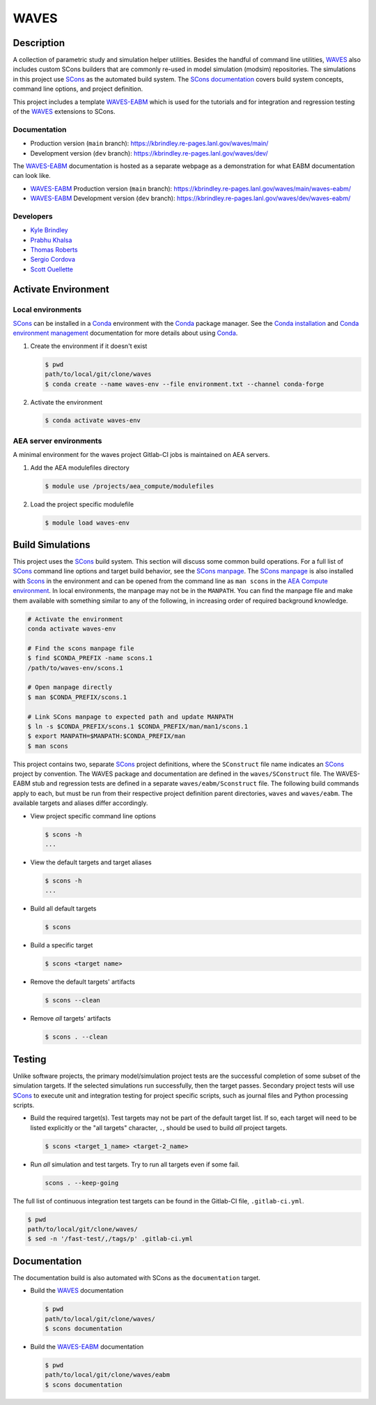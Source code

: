 .. target-start-do-not-remove

.. _AEA Compute environment: https://aea.re-pages.lanl.gov/developer-operations/aea_compute_environment/release/aea_compute_environment.html
.. _AEA Conda channel: https://aea.re-pages.lanl.gov/developer-operations/aea_compute_environment/aea-release/aea_compute_environment.html#aea-conda-channel
.. _ECMF: https://aea.re-pages.lanl.gov/python-projects/ecmf/main/
.. _Conda: https://docs.conda.io/en/latest/
.. _Conda installation: https://docs.conda.io/projects/conda/en/latest/user-guide/install/index.html
.. _Conda environment management: https://docs.conda.io/projects/conda/en/latest/user-guide/tasks/manage-environments.html
.. _CMake: https://cmake.org/cmake/help/v3.14/
.. _ctest: https://cmake.org/cmake/help/latest/manual/ctest.1.html
.. _cmake-simulation: https://re-git.lanl.gov/kbrindley/cmake-simulation
.. _SCons: https://scons.org/
.. _SCons documentation: https://scons.org/documentation.html
.. _SCons manpage: https://scons.org/doc/production/HTML/scons-man.html
.. _WAVES: https://kbrindley.re-pages.lanl.gov/waves/main/
.. _WAVES repository: https://re-git.lanl.gov/kbrindley/waves
.. _WAVES-EABM: https://re-git.lanl.gov/kbrindley/waves/-/tree/dev/eabm

.. _`Kyle Brindley`: kbrindley@lanl.gov
.. _`Thomas Roberts`: tproberts@lanl.gov
.. _`Sergio Cordova`: sergioc@lanl.gov
.. _`Prabhu Khalsa`: pkhalsa@lanl.gov
.. _`Scott Ouellette`: souellette@lanl.gov

.. target-end-do-not-remove

#####
WAVES
#####

.. inclusion-marker-do-not-remove

***********
Description
***********

.. project-description-start-do-not-remove

A collection of parametric study and simulation helper utilities. Besides the handful of command line utilities,
`WAVES`_ also includes custom SCons builders that are commonly re-used in model simulation (modsim)
repositories. The simulations in this project use `SCons`_ as the automated build system. The `SCons documentation`_
covers build system concepts, command line options, and project definition.

This project includes a template `WAVES-EABM`_ which is used for the tutorials and for integration and regression
testing of the `WAVES`_ extensions to SCons.

.. project-description-end-do-not-remove

Documentation
=============

* Production version (``main`` branch): https://kbrindley.re-pages.lanl.gov/waves/main/
* Development version (``dev`` branch): https://kbrindley.re-pages.lanl.gov/waves/dev/

The `WAVES-EABM`_ documentation is hosted as a separate webpage as a demonstration for what EABM documentation can look
like.

* `WAVES-EABM`_ Production version (``main`` branch): https://kbrindley.re-pages.lanl.gov/waves/main/waves-eabm/
* `WAVES-EABM`_ Development version (``dev`` branch): https://kbrindley.re-pages.lanl.gov/waves/dev/waves-eabm/

Developers
==========

* `Kyle Brindley`_
* `Prabhu Khalsa`_
* `Thomas Roberts`_
* `Sergio Cordova`_
* `Scott Ouellette`_

********************
Activate Environment
********************

.. env-start-do-not-remove

Local environments
==================

`SCons`_ can be installed in a `Conda`_ environment with the `Conda`_ package manager. See the `Conda installation`_ and
`Conda environment management`_ documentation for more details about using `Conda`_.

1. Create the environment if it doesn't exist

   .. code-block::

      $ pwd
      path/to/local/git/clone/waves
      $ conda create --name waves-env --file environment.txt --channel conda-forge

2. Activate the environment

   .. code-block::

      $ conda activate waves-env

AEA server environments
=======================

A minimal environment for the waves project Gitlab-CI jobs is maintained on AEA servers.

1. Add the AEA modulefiles directory

   .. code-block::

      $ module use /projects/aea_compute/modulefiles

2. Load the project specific modulefile

   .. code-block::

      $ module load waves-env

.. env-end-do-not-remove

*****************
Build Simulations
*****************

.. build-start-do-not-remove

This project uses the `SCons`_ build system. This section will discuss some common build operations. For a full list of
`SCons`_ command line options and target build behavior, see the `SCons manpage`_. The `SCons manpage`_ is also
installed with `Scons`_ in the environment and can be opened from the command line as ``man scons`` in the `AEA Compute
environment`_. In local environments, the manpage may not be in the ``MANPATH``. You can find the manpage file and
make them available with something similar to any of the following, in increasing order of required background
knowledge.

.. code-block::

   # Activate the environment
   conda activate waves-env

   # Find the scons manpage file
   $ find $CONDA_PREFIX -name scons.1
   /path/to/waves-env/scons.1

   # Open manpage directly
   $ man $CONDA_PREFIX/scons.1

   # Link SCons manpage to expected path and update MANPATH
   $ ln -s $CONDA_PREFIX/scons.1 $CONDA_PREFIX/man/man1/scons.1
   $ export MANPATH=$MANPATH:$CONDA_PREFIX/man
   $ man scons

This project contains two, separate `SCons`_ project definitions, where the ``SConstruct`` file name indicates an
`SCons`_ project by convention. The WAVES package and documentation are defined in the ``waves/SConstruct`` file. The
WAVES-EABM stub and regression tests are defined in a separate ``waves/eabm/Sconstruct`` file. The following build
commands apply to each, but must be run from their respective project definition parent directories, ``waves`` and
``waves/eabm``. The available targets and aliases differ accordingly.

- View project specific command line options

  .. code-block::

     $ scons -h
     ...

- View the default targets and target aliases

  .. code-block::

     $ scons -h
     ...

- Build all default targets

  .. code-block::

     $ scons

- Build a specific target

  .. code-block::

     $ scons <target name>

- Remove the default targets' artifacts

  .. code-block::

     $ scons --clean

- Remove *all* targets' artifacts

  .. code-block::

     $ scons . --clean

.. build-end-do-not-remove

*******
Testing
*******

.. test-start-do-not-remove

Unlike software projects, the primary model/simulation project tests are the successful completion of some subset of the
simulation targets. If the selected simulations run successfully, then the target passes. Secondary project tests will
use `SCons`_ to execute unit and integration testing for project specific scripts, such as journal files and Python
processing scripts.

- Build the required target(s). Test targets may not be part of the default target list. If so, each target will
  need to be listed explicitly or the "all targets" character, ``.``, should be used to build *all* project targets.

  .. code-block::

     $ scons <target_1_name> <target-2_name>

- Run *all* simulation and test targets. Try to run all targets even if some fail.

  .. code-block::

     scons . --keep-going

The full list of continuous integration test targets can be found in the Gitlab-CI file, ``.gitlab-ci.yml``.

.. code-block::

   $ pwd
   path/to/local/git/clone/waves/
   $ sed -n '/fast-test/,/tags/p' .gitlab-ci.yml

.. test-end-do-not-remove

*************
Documentation
*************

.. docs-start-do-not-remove

The documentation build is also automated with SCons as the ``documentation`` target.

- Build the `WAVES`_ documentation

  .. code-block::

     $ pwd
     path/to/local/git/clone/waves/
     $ scons documentation

- Build the `WAVES-EABM`_ documentation

  .. code-block::

     $ pwd
     path/to/local/git/clone/waves/eabm
     $ scons documentation

.. docs-end-do-not-remove
